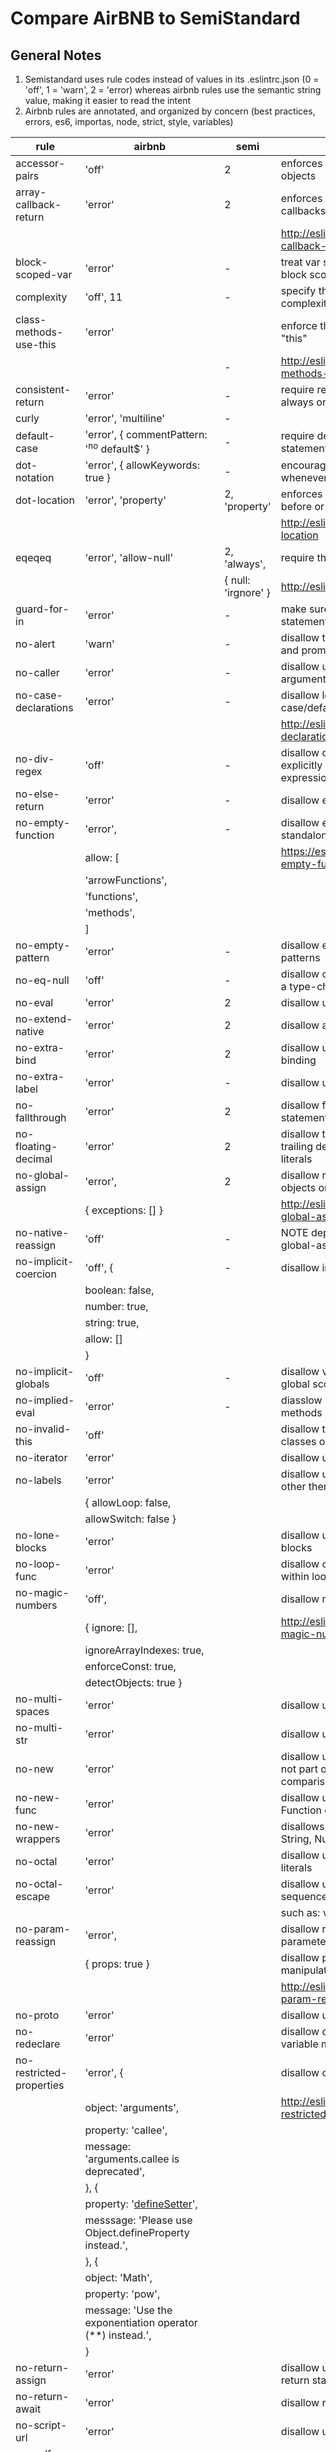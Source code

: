 * Compare AirBNB to SemiStandard
** General Notes

1. Semistandard uses rule codes instead of values in its .eslintrc.json (0 = 'off', 1 = 'warn', 2 = 'error) whereas airbnb rules use the semantic string value, making it easier to read the intent
2. Airbnb rules are annotated, and organized by concern (best practices, errors, es6, importas, node, strict, style, variables)

|------------------------------+-----------------------------------------------------------+---------------------+----------------------------------------------------------------------------|
| rule                         | airbnb                                                    | semi                | airbnb note                                                                |
|------------------------------+-----------------------------------------------------------+---------------------+----------------------------------------------------------------------------|
| accessor-pairs               | 'off'                                                     | 2                   | enforces getter/setter pairs in objects                                    |
|------------------------------+-----------------------------------------------------------+---------------------+----------------------------------------------------------------------------|
| array-callback-return        | 'error'                                                   | 2                   | enforces return statements in callbacks of array's methods                 |
|                              |                                                           |                     | http://eslint.org/docs/rules/array-callback-return                         |
|------------------------------+-----------------------------------------------------------+---------------------+----------------------------------------------------------------------------|
| block-scoped-var             | 'error'                                                   | -                   | treat var statements as if they were block scoped                          |
|------------------------------+-----------------------------------------------------------+---------------------+----------------------------------------------------------------------------|
| complexity                   | 'off', 11                                                 | -                   | specify the maximum cyclomatic complexity allowed in a program             |
|------------------------------+-----------------------------------------------------------+---------------------+----------------------------------------------------------------------------|
| class-methods-use-this       | 'error'                                                   |                     | enforce that class methods use "this"                                      |
|                              |                                                           | -                   | http://eslint.org/docs/rules/class-methods-use-this                        |
|------------------------------+-----------------------------------------------------------+---------------------+----------------------------------------------------------------------------|
| consistent-return            | 'error'                                                   | -                   | require return statements to either always or never specify values         |
|------------------------------+-----------------------------------------------------------+---------------------+----------------------------------------------------------------------------|
| curly                        | 'error', 'multiline'                                      | -                   |                                                                            |
|------------------------------+-----------------------------------------------------------+---------------------+----------------------------------------------------------------------------|
| default-case                 | 'error', { commentPattern: '^no default$' }               | -                   | require default case in switch statements                                  |
|------------------------------+-----------------------------------------------------------+---------------------+----------------------------------------------------------------------------|
| dot-notation                 | 'error', { allowKeywords: true }                          | -                   | encourages use of dot notation whenever possible                           |
|------------------------------+-----------------------------------------------------------+---------------------+----------------------------------------------------------------------------|
| dot-location                 | 'error', 'property'                                       | 2, 'property'       | enforces consistent newlines before or after dots                          |
|                              |                                                           |                     | http://eslint.org/docs/rules/dot-location                                  |
|------------------------------+-----------------------------------------------------------+---------------------+----------------------------------------------------------------------------|
| eqeqeq                       | 'error', 'allow-null'                                     | 2, 'always',        | require the use of === and !==                                             |
|                              |                                                           | { null: 'irgnore' } | http://eslint.org/docs/eqeqeq                                              |
|------------------------------+-----------------------------------------------------------+---------------------+----------------------------------------------------------------------------|
| guard-for-in                 | 'error'                                                   | -                   | make sure for-in loops have an if statement                                |
|------------------------------+-----------------------------------------------------------+---------------------+----------------------------------------------------------------------------|
| no-alert                     | 'warn'                                                    | -                   | disallow the use of alert, confirm, and prompt                             |
|------------------------------+-----------------------------------------------------------+---------------------+----------------------------------------------------------------------------|
| no-caller                    | 'error'                                                   | -                   | disallow use of arguments.caller or arguments callee                       |
|------------------------------+-----------------------------------------------------------+---------------------+----------------------------------------------------------------------------|
| no-case-declarations         | 'error'                                                   | -                   | disallow lexical declarations in case/default clauses                      |
|                              |                                                           |                     | http://eslint.org/docs/no-case-declarations.html                           |
|------------------------------+-----------------------------------------------------------+---------------------+----------------------------------------------------------------------------|
| no-div-regex                 | 'off'                                                     | -                   | disallow division operators explicitly at beginning of regular expressions |
|------------------------------+-----------------------------------------------------------+---------------------+----------------------------------------------------------------------------|
| no-else-return               | 'error'                                                   | -                   | disallow else after a return in an if                                      |
|------------------------------+-----------------------------------------------------------+---------------------+----------------------------------------------------------------------------|
| no-empty-function            | 'error',                                                  | -                   | disallow empty function, except for standalone func/arrows                 |
|                              | allow: [                                                  |                     | https://eslint.org/docs/rules/no-empty-function                            |
|                              | 'arrowFunctions',                                         |                     |                                                                            |
|                              | 'functions',                                              |                     |                                                                            |
|                              | 'methods',                                                |                     |                                                                            |
|                              | ]                                                         |                     |                                                                            |
|------------------------------+-----------------------------------------------------------+---------------------+----------------------------------------------------------------------------|
| no-empty-pattern             | 'error'                                                   | -                   | disallow empty destructuring patterns                                      |
|------------------------------+-----------------------------------------------------------+---------------------+----------------------------------------------------------------------------|
| no-eq-null                   | 'off'                                                     | -                   | disallow comparisons to null withou a type-checking operator               |
|------------------------------+-----------------------------------------------------------+---------------------+----------------------------------------------------------------------------|
| no-eval                      | 'error'                                                   | 2                   | disallow use of eval()                                                     |
|------------------------------+-----------------------------------------------------------+---------------------+----------------------------------------------------------------------------|
| no-extend-native             | 'error'                                                   | 2                   | disallow adding to native types                                            |
|------------------------------+-----------------------------------------------------------+---------------------+----------------------------------------------------------------------------|
| no-extra-bind                | 'error'                                                   | 2                   | disallow unnecessary function binding                                      |
|------------------------------+-----------------------------------------------------------+---------------------+----------------------------------------------------------------------------|
| no-extra-label               | 'error'                                                   | -                   | disallow unnecessary labels                                                |
|------------------------------+-----------------------------------------------------------+---------------------+----------------------------------------------------------------------------|
| no-fallthrough               | 'error'                                                   | 2                   | disallow fallthrough of case statements                                    |
|------------------------------+-----------------------------------------------------------+---------------------+----------------------------------------------------------------------------|
| no-floating-decimal          | 'error'                                                   | 2                   | disallow the use of leading of trailing decimal points in numeric literals |
|------------------------------+-----------------------------------------------------------+---------------------+----------------------------------------------------------------------------|
| no-global-assign             | 'error',                                                  | 2                   | disallow reassignments of native objects on read-only globals              |
|                              | { exceptions: [] }                                        |                     | http://eslint.org/docs/rules/no-global-assign                              |
|------------------------------+-----------------------------------------------------------+---------------------+----------------------------------------------------------------------------|
| no-native-reassign           | 'off'                                                     | -                   | NOTE deprecated in favor of no-global-assign                               |
|------------------------------+-----------------------------------------------------------+---------------------+----------------------------------------------------------------------------|
| no-implicit-coercion         | 'off', {                                                  | -                   | disallow implicit type conversion                                          |
|                              | boolean: false,                                           |                     |                                                                            |
|                              | number: true,                                             |                     |                                                                            |
|                              | string: true,                                             |                     |                                                                            |
|                              | allow: []                                                 |                     |                                                                            |
|                              | }                                                         |                     |                                                                            |
|------------------------------+-----------------------------------------------------------+---------------------+----------------------------------------------------------------------------|
| no-implicit-globals          | 'off'                                                     | -                   | disallow var and named function in global scope                            |
|------------------------------+-----------------------------------------------------------+---------------------+----------------------------------------------------------------------------|
| no-implied-eval              | 'error'                                                   | -                   | diasslow use of eval()-like methods                                        |
|------------------------------+-----------------------------------------------------------+---------------------+----------------------------------------------------------------------------|
| no-invalid-this              | 'off'                                                     |                     | disallow this keywords outside of classes or class-like objects            |
|------------------------------+-----------------------------------------------------------+---------------------+----------------------------------------------------------------------------|
| no-iterator                  | 'error'                                                   |                     | disallow usage of __iterator__ property                                    |
|------------------------------+-----------------------------------------------------------+---------------------+----------------------------------------------------------------------------|
| no-labels                    | 'error'                                                   |                     | disallow use of labels for anything other then loops and switches          |
|                              | { allowLoop: false,                                       |                     |                                                                            |
|                              | allowSwitch: false }                                      |                     |                                                                            |
|------------------------------+-----------------------------------------------------------+---------------------+----------------------------------------------------------------------------|
| no-lone-blocks               | 'error'                                                   |                     | disallow unnecessary nested blocks                                         |
|------------------------------+-----------------------------------------------------------+---------------------+----------------------------------------------------------------------------|
| no-loop-func                 | 'error'                                                   |                     | disallow creation of functions within loops                                |
|------------------------------+-----------------------------------------------------------+---------------------+----------------------------------------------------------------------------|
| no-magic-numbers             | 'off',                                                    |                     | disallow magic numbers                                                     |
|                              | { ignore: [],                                             |                     | http://eslint.org/docs/rules/no-magic-numbers                              |
|                              | ignoreArrayIndexes: true,                                 |                     |                                                                            |
|                              | enforceConst: true,                                       |                     |                                                                            |
|                              | detectObjects: true }                                     |                     |                                                                            |
|------------------------------+-----------------------------------------------------------+---------------------+----------------------------------------------------------------------------|
| no-multi-spaces              | 'error'                                                   |                     | disallow use of multiple spaces                                            |
|------------------------------+-----------------------------------------------------------+---------------------+----------------------------------------------------------------------------|
| no-multi-str                 | 'error'                                                   |                     | disallow use of multiline strings                                          |
|------------------------------+-----------------------------------------------------------+---------------------+----------------------------------------------------------------------------|
| no-new                       | 'error'                                                   |                     | disallow use of new operator when not part of the assignment or comparison |
|------------------------------+-----------------------------------------------------------+---------------------+----------------------------------------------------------------------------|
| no-new-func                  | 'error'                                                   |                     | disallow use of new operator for Function object                           |
|------------------------------+-----------------------------------------------------------+---------------------+----------------------------------------------------------------------------|
| no-new-wrappers              | 'error'                                                   |                     | disallows creating new instances of String, Number, and Boolean            |
|------------------------------+-----------------------------------------------------------+---------------------+----------------------------------------------------------------------------|
| no-octal                     | 'error'                                                   |                     | disallow use of (old style) octal literals                                 |
|------------------------------+-----------------------------------------------------------+---------------------+----------------------------------------------------------------------------|
| no-octal-escape              | 'error'                                                   |                     | disallow use of octal escape sequences in string literals                  |
|                              |                                                           |                     | such as: var foo = 'Copyright \251'                                        |
|------------------------------+-----------------------------------------------------------+---------------------+----------------------------------------------------------------------------|
| no-param-reassign            | 'error',                                                  |                     | disallow reassignment of function parameter                                |
|                              | { props: true }                                           |                     | disallow parameter object manipulation                                     |
|                              |                                                           |                     | http://eslint.org/docs/rules/no-param-reassign.html                        |
|------------------------------+-----------------------------------------------------------+---------------------+----------------------------------------------------------------------------|
| no-proto                     | 'error'                                                   |                     | disallow usage of __proto__ property                                       |
|------------------------------+-----------------------------------------------------------+---------------------+----------------------------------------------------------------------------|
| no-redeclare                 | 'error'                                                   |                     | disallow declaring the same variable more then once                        |
|------------------------------+-----------------------------------------------------------+---------------------+----------------------------------------------------------------------------|
| no-restricted-properties     | 'error', {                                                |                     | disallow certain object properties                                         |
|                              | object: 'arguments',                                      |                     | http://eslint.org/docs/rules/no-restricted-properties                      |
|                              | property: 'callee',                                       |                     |                                                                            |
|                              | message: 'arguments.callee is deprecated',                |                     |                                                                            |
|                              | }, {                                                      |                     |                                                                            |
|                              | property: '__defineSetter__',                             |                     |                                                                            |
|                              | messsage: 'Please use Object.defineProperty instead.',    |                     |                                                                            |
|                              | }, {                                                      |                     |                                                                            |
|                              | object: 'Math',                                           |                     |                                                                            |
|                              | property: 'pow',                                          |                     |                                                                            |
|                              | message: 'Use the exponentiation operator (**) instead.', |                     |                                                                            |
|                              | }                                                         |                     |                                                                            |
|------------------------------+-----------------------------------------------------------+---------------------+----------------------------------------------------------------------------|
| no-return-assign             | 'error'                                                   |                     | disallow use of assignment in return statement                             |
|------------------------------+-----------------------------------------------------------+---------------------+----------------------------------------------------------------------------|
| no-return-await              | 'error'                                                   |                     | disallow redundant `return await`                                          |
|------------------------------+-----------------------------------------------------------+---------------------+----------------------------------------------------------------------------|
| no-script-url                | 'error'                                                   |                     | disallow use of `javascript:` urls                                         |
|------------------------------+-----------------------------------------------------------+---------------------+----------------------------------------------------------------------------|
| no-self-assign               | 'error'                                                   |                     | disallow self assignment                                                   |
|                              |                                                           |                     | http://eslint.org/docs/rules/no-self-assign                                |
|------------------------------+-----------------------------------------------------------+---------------------+----------------------------------------------------------------------------|
| no-self-compare              | 'error'                                                   |                     | disallow comparisons where both sides are exactly the same                 |
|------------------------------+-----------------------------------------------------------+---------------------+----------------------------------------------------------------------------|
| no-sequences                 | 'error'                                                   |                     | disallow use of comma operator                                             |
|------------------------------+-----------------------------------------------------------+---------------------+----------------------------------------------------------------------------|
| no-throw-literal             | 'error'                                                   |                     | restrict what can be thrown as an exception                                |
|------------------------------+-----------------------------------------------------------+---------------------+----------------------------------------------------------------------------|
| no-unmodified-loop-condition | 'off'                                                     |                     | disallow unmodified conditions of loops                                    |
|                              |                                                           |                     | http://eslint.org/docs/rules/no-unmodified-loop-condition                  |
|------------------------------+-----------------------------------------------------------+---------------------+----------------------------------------------------------------------------|
| no-unused-expressions        | 'error', {                                                |                     | disallow usage of expressions in statement position                        |
|                              | allowShortCircuit: false,                                 |                     |                                                                            |
|                              | allowTernary: false, }                                    |                     |                                                                            |
|------------------------------+-----------------------------------------------------------+---------------------+----------------------------------------------------------------------------|
| no-unused-labels             | 'error'                                                   |                     | disallow unused labels                                                     |
|                              |                                                           |                     | http://eslint.org/docs/rules/no-unused-labels                              |
|------------------------------+-----------------------------------------------------------+---------------------+----------------------------------------------------------------------------|
| no-useless-call              | 'off'                                                     |                     | disallow unnecessary .call() and .apply()                                  |
|------------------------------+-----------------------------------------------------------+---------------------+----------------------------------------------------------------------------|
| no-useless-concat            | 'error'                                                   |                     | disallow useless string concatenation                                      |
|                              |                                                           |                     | http://eslint.org/docs/rules/no-useless-concat                             |
|------------------------------+-----------------------------------------------------------+---------------------+----------------------------------------------------------------------------|
| no-useless-escape            | 'error'                                                   |                     | disallow unnecessary string escaping                                       |
|                              |                                                           |                     | http://eslint.org/docs/rules/no-useless-escape                             |
|------------------------------+-----------------------------------------------------------+---------------------+----------------------------------------------------------------------------|
| no-useless-return            | 'error'                                                   |                     | disallow redundant return; keywords                                        |
|                              |                                                           |                     | http://eslint.org/docs/rules/no-useless-return                             |
|------------------------------+-----------------------------------------------------------+---------------------+----------------------------------------------------------------------------|
| no-void                      | 'error'                                                   |                     | disallow use of void operator                                              |
|                              |                                                           |                     | http://eslint.org/docs/rules/no-void                                       |
|------------------------------+-----------------------------------------------------------+---------------------+----------------------------------------------------------------------------|
| no-warning-comments          | 'off', {                                                  |                     | disallow usage of configurable warning terms in comments: e.g. todo        |
|                              | terms: [ 'todo', 'fixme', 'xxx'],                         |                     |                                                                            |
|                              | location: 'start', }                                      |                     |                                                                            |
|------------------------------+-----------------------------------------------------------+---------------------+----------------------------------------------------------------------------|
| no-with                      | 'error'                                                   |                     | disallow use of the with statement                                         |
|------------------------------+-----------------------------------------------------------+---------------------+----------------------------------------------------------------------------|
| radix                        | 'error'                                                   |                     | require use of the second argument for parseInt()                          |
|------------------------------+-----------------------------------------------------------+---------------------+----------------------------------------------------------------------------|
| require-await                | 'off'                                                     |                     | require `await` in `async function` )                                      |
|                              |                                                           |                     | (note: this is a horrible rule that should never be used)                  |
|                              |                                                           |                     | http://eslint.org/docs/rules/require-await                                 |
|------------------------------+-----------------------------------------------------------+---------------------+----------------------------------------------------------------------------|
| vars-on-top                  | 'error'                                                   |                     | requires to declare all vars on top of their containing scope              |
|------------------------------+-----------------------------------------------------------+---------------------+----------------------------------------------------------------------------|
| wrap-iife                    | 'error', 'outside', {                                     |                     | require immediate function invocation to be wrapped in parentheses         |
|                              | functionPrototypeMethods: false }                         |                     | http://eslint.org/docs/rules/wrap-iife.html                                |
|------------------------------+-----------------------------------------------------------+---------------------+----------------------------------------------------------------------------|
| yoda                         | 'error'                                                   |                     | require or disallow Yoda conditions                                        |
|------------------------------+-----------------------------------------------------------+---------------------+----------------------------------------------------------------------------|
